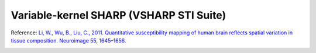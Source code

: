 .. _method-bfv-vsharpstisuite:
.. _bfv-vsharpstisuite:
.. role::  raw-html(raw)
    :format: html

Variable-kernel SHARP (VSHARP STI Suite)
========================================

Reference:
`Li, W., Wu, B., Liu, C., 2011. Quantitative susceptibility mapping of human brain reflects spatial variation in tissue composition. Neuroimage 55, 1645–1656. <https://doi.org/10.1016/j.neuroimage.2010.11.088>`_ 

.. image:: ../images/bfr/VSHARP_STISuite.png
